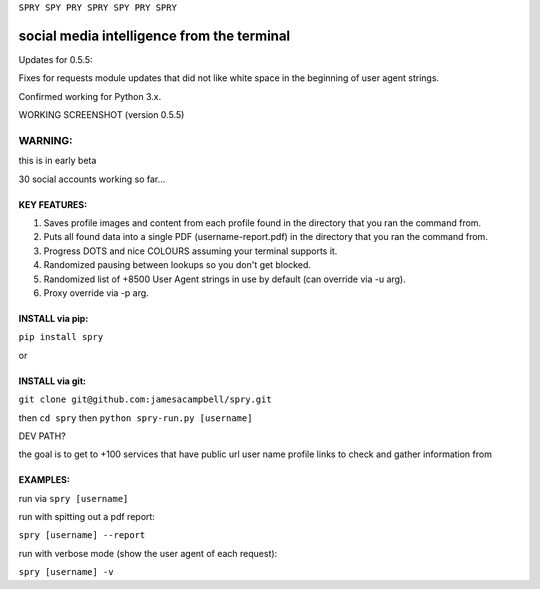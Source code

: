 ``SPRY SPY PRY SPRY SPY PRY SPRY``

.. image:: https://img.shields.io/pypi/v/spry.svg
    :target: https://pypi.python.org/pypi/spry
.. image:: https://badges.gitter.im/Join%20Chat.svg
   :target:  https://gitter.im/sprypy/Lobby?utm_source=badge&utm_medium=badge&utm_campaign=pr-badge&utm_content=badge
.. image:: https://readthedocs.org/projects/spry/badge/?version=latest
   :target: http://spry.rtfd.io
   
social media intelligence from the terminal
-----------------------------------------------

Updates for 0.5.5:

Fixes for requests module updates that did not like white space in the beginning of user agent strings.

Confirmed working for Python 3.x.

WORKING SCREENSHOT (version 0.5.5)

.. image:: https://cloud.githubusercontent.com/assets/616585/17407123/259d637c-5a34-11e6-96b1-0ef1b82a9559.png

WARNING:
********
this is in early beta

30 social accounts working so far...

KEY FEATURES:
=============

1. Saves profile images and content from each profile found in the directory that you ran the command from.
2. Puts all found data into a single PDF (username-report.pdf) in the directory that you ran the command from.
3. Progress DOTS and nice COLOURS assuming your terminal supports it.
4. Randomized pausing between lookups so you don't get blocked.
5. Randomized list of +8500 User Agent strings in use by default (can override via -u arg).
6. Proxy override via -p arg.

INSTALL via pip:
================

``pip install spry``

or

INSTALL via git:
================

``git clone git@github.com:jamesacampbell/spry.git``

then ``cd spry`` then ``python spry-run.py [username]``

DEV PATH?

the goal is to get to +100 services that have public url user name profile links to check and gather information from

EXAMPLES:
=========

run via ``spry [username]``

run with spitting out a pdf report:

``spry [username] --report``

run with verbose mode (show the user agent of each request):

``spry [username] -v``



